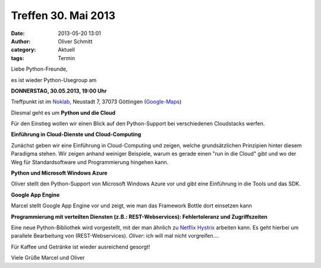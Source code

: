 Treffen 30. Mai 2013
###############################################################################

:date: 2013-05-20 13:01
:author: Oliver Schmitt
:category: Aktuell
:tags: Termin

Liebe Python-Freunde,

es ist wieder Python-Usegroup am

**DONNERSTAG, 30.05.2013, 19:00 Uhr**

Treffpunkt ist im `Noklab <https://cccgoe.de/wiki/Noklab/>`_, Neustadt 7, 37073 Göttingen (`Google-Maps <http://goo.gl/DPR9c>`_)

Diesmal geht es um **Python und die Cloud** 

.. image:: http://upload.wikimedia.org/wikipedia/commons/thumb/4/44/Cloudcomputing.png/289px-Cloudcomputing.png

Für den Einstieg wollen wir einen Blick auf den Python-Support bei verschiedenen Cloudstacks werfen.

**Einführung in Cloud-Dienste und Cloud-Computing**

Zunächst geben wir eine Einführung in Cloud-Computing und zeigen, welche grundsätzlichen Prinzipien hinter diesem Paradigma stehen. Wir zeigen anhand weiniger Beispiele, warum es gerade einen "run in die Cloud" gibt und wo der Weg für Standardsoftware und Programmierung hingehen kann.

**Python und Microsoft Windows Azure**

Oliver stellt den Python-Support von Microsoft Windows Azure vor und gibt eine Einführung in die Tools und das SDK.

**Google App Engine**

Marcel stellt Google App Engine vor und zeigt, wie man das Framework Bottle dort einsetzen kann

**Programmierung mit verteilten Diensten (z.B.: REST-Webservices): Fehlertoleranz und Zugriffszeiten**

Eine neue Python-Bibliothek wird vorgestellt, mit der man ähnlich zu `Netflix Hystrix <https://github.com/Netflix/Hystrix/blob/master/README.md>`_ arbeiten kann.
Es geht hierbei um parallele Bearbeitung von (REST-Webservices).
*Oliver*: ich will mal nicht vorgreifen....

Für Kaffee und Getränke ist wieder ausreichend gesorgt!

Viele Grüße
Marcel und Oliver
